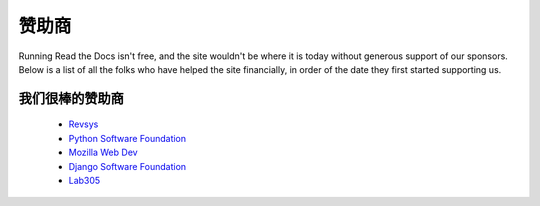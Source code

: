 赞助商
=========================

Running Read the Docs isn't free, and the site wouldn't be where it is today without generous support of our sponsors. Below is a list of all the folks who have helped the site financially, in order of the date they first started supporting us.

我们很棒的赞助商
--------------------

    * Revsys_
    * `Python Software Foundation`_
    * `Mozilla Web Dev`_
    * `Django Software Foundation`_
    * Lab305_

.. _Revsys: http://www.revsys.com/
.. _Python Software Foundation: http://python.org/psf/
.. _Mozilla Web Dev: http://blog.mozilla.com/webdev/
.. _Django Software Foundation: https://www.djangoproject.com/foundation/
.. _Lab305: http://www.lab305.com/
